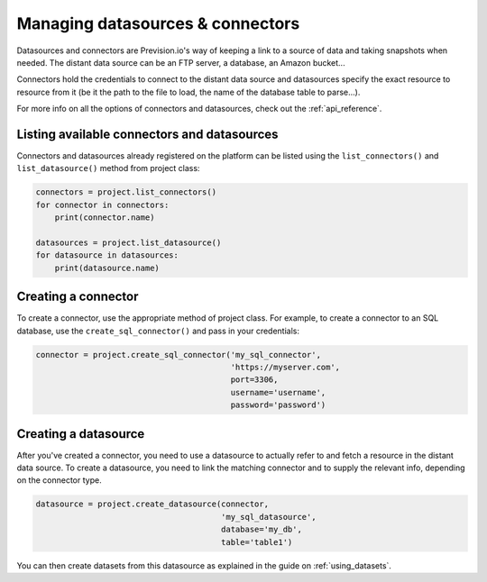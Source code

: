 .. _managing_datasources_connectors:

Managing datasources & connectors
=================================

Datasources and connectors are Prevision.io's way of keeping a link to a source of data and
taking snapshots when needed. The distant data source can be an FTP server, a database, an
Amazon bucket...

Connectors hold the credentials to connect to the distant data source and datasources specify
the exact resource to resource from it (be it the path to the file to load, the name of the
database table to parse...).

For more info on all the options of connectors and datasources, check out the :ref:`api_reference`.

Listing available connectors and datasources
--------------------------------------------

Connectors and datasources already registered on the platform can be listed
using the ``list_connectors()`` and ``list_datasource()`` method from project class:

.. code-block:: py

    connectors = project.list_connectors()
    for connector in connectors:
        print(connector.name)

    datasources = project.list_datasource()
    for datasource in datasources:
        print(datasource.name)

Creating a connector
--------------------

To create a connector, use the appropriate method of project class. For example,
to create a connector to an SQL database, use the ``create_sql_connector()`` and pass in your credentials:

.. code-block:: py

    connector = project.create_sql_connector('my_sql_connector',
                                             'https://myserver.com',
                                             port=3306,
                                             username='username',
                                             password='password')

Creating a datasource
---------------------

After you've created a connector, you need to use a datasource to actually refer to and fetch a resource
in the distant data source. To create a datasource, you need to link the matching connector and to supply
the relevant info, depending on the connector type.

.. code-block:: py

    datasource = project.create_datasource(connector,
                                           'my_sql_datasource',
                                           database='my_db',
                                           table='table1')

You can then create datasets from this datasource as explained in the guide on :ref:`using_datasets`.
